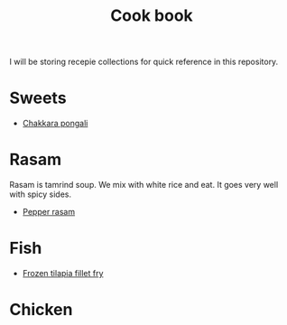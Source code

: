#+Title: Cook book
I will be storing recepie collections for quick reference in this repository.

* Sweets

- [[file:sweets/chakkara_pongali.org][Chakkara pongali]]
  
* Rasam

Rasam is tamrind soup. We mix with white rice and eat. It goes
very well with spicy sides.

- [[file:rasam/pepper_rasam.org][Pepper rasam]]

* Fish
- [[./fish/tilapia-fillet-fry/20231028T183014--tilapia-fillet-fry__fish_shallow-fry_very-easy.org][Frozen tilapia fillet fry]]

* Chicken
